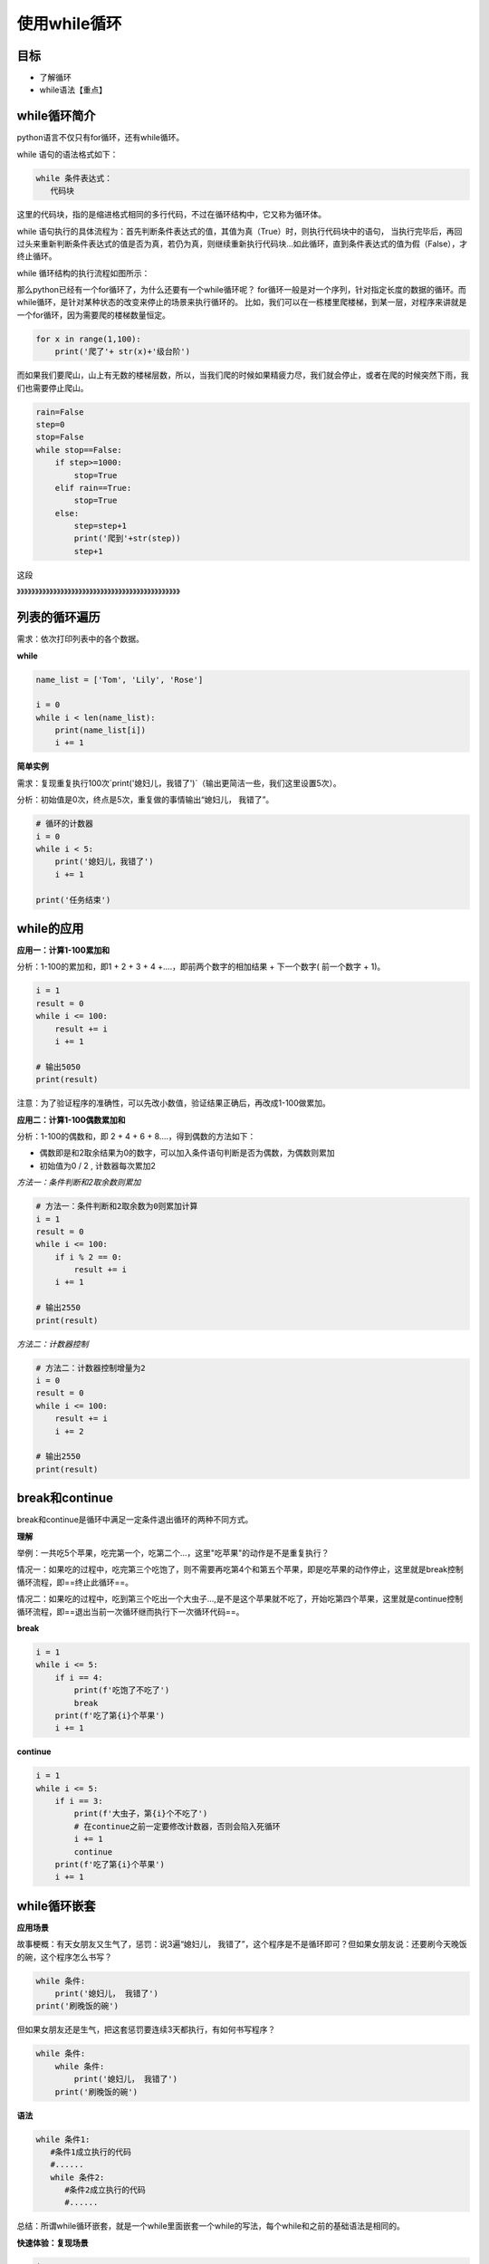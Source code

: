 ===================
使用while循环
===================
 
 
-----------
目标
-----------

- 了解循环
- while语法【重点】
 
 

--------------
while循环简介
--------------
 
python语言不仅只有for循环，还有while循环。

while 语句的语法格式如下：

.. code-block:: console

   while 条件表达式：
      代码块
    
这里的代码块，指的是缩进格式相同的多行代码，不过在循环结构中，它又称为循环体。

while 语句执行的具体流程为：首先判断条件表达式的值，其值为真（True）时，则执行代码块中的语句，
当执行完毕后，再回过头来重新判断条件表达式的值是否为真，若仍为真，则继续重新执行代码块...如此循环，直到条件表达式的值为假（False），才终止循环。

while 循环结构的执行流程如图所示：

.. image:: ../_static/c06/c06p02_i01_while.png

那么python已经有一个for循环了，为什么还要有一个while循环呢？
for循环一般是对一个序列，针对指定长度的数据的循环。而while循环，是针对某种状态的改变来停止的场景来执行循环的。
比如，我们可以在一栋楼里爬楼梯，到某一层，对程序来讲就是一个for循环，因为需要爬的楼梯数量恒定。

.. code-block:: python

   for x in range(1,100):
       print('爬了'+ str(x)+'级台阶')
  
    
而如果我们要爬山，山上有无数的楼梯层数，所以，当我们爬的时候如果精疲力尽，我们就会停止，或者在爬的时候突然下雨，我们也需要停止爬山。


.. code-block:: python

   rain=False
   step=0
   stop=False
   while stop==False:    
       if step>=1000:
           stop=True
       elif rain==True:
           stop=True
       else:        
           step=step+1
           print('爬到'+str(step))
           step+1

这段

》》》》》》》》》》》》》》》》》》》》》》》》》》》》》》》》》》》》》》》》》》》》》

--------------------
列表的循环遍历
--------------------

需求：依次打印列表中的各个数据。

**while**

.. code-block:: python

   name_list = ['Tom', 'Lily', 'Rose']
   
   i = 0
   while i < len(name_list):
       print(name_list[i])
       i += 1


 

**简单实例**

需求：复现重复执行100次`print('媳妇儿，我错了')`（输出更简洁一些，我们这里设置5次）。

分析：初始值是0次，终点是5次，重复做的事情输出“媳妇儿， 我错了”。

.. code-block:: python

   # 循环的计数器
   i = 0
   while i < 5:
       print('媳妇儿，我错了')
       i += 1
   
   print('任务结束')
 

-------------------
while的应用
-------------------

**应用一：计算1-100累加和**

分析：1-100的累加和，即1 + 2 + 3 + 4 +….，即前两个数字的相加结果 + 下一个数字( 前一个数字 + 1)。

.. code-block:: python

   i = 1
   result = 0
   while i <= 100:
       result += i
       i += 1
   
   # 输出5050
   print(result)
 

注意：为了验证程序的准确性，可以先改小数值，验证结果正确后，再改成1-100做累加。

**应用二：计算1-100偶数累加和**

分析：1-100的偶数和，即 2 + 4 + 6 + 8....，得到偶数的方法如下：

- 偶数即是和2取余结果为0的数字，可以加入条件语句判断是否为偶数，为偶数则累加
- 初始值为0 / 2 , 计数器每次累加2

*方法一：条件判断和2取余数则累加*

.. code-block:: python

   # 方法一：条件判断和2取余数为0则累加计算
   i = 1
   result = 0
   while i <= 100:
       if i % 2 == 0:
           result += i
       i += 1
   
   # 输出2550
   print(result)
    

*方法二：计数器控制*

.. code-block:: python

   # 方法二：计数器控制增量为2
   i = 0
   result = 0
   while i <= 100:
       result += i
       i += 2
   
   # 输出2550
   print(result)
 

------------------
break和continue
------------------

break和continue是循环中满足一定条件退出循环的两种不同方式。

**理解**

举例：一共吃5个苹果，吃完第一个，吃第二个…，这里"吃苹果"的动作是不是重复执行？

情况一：如果吃的过程中，吃完第三个吃饱了，则不需要再吃第4个和第五个苹果，即是吃苹果的动作停止，这里就是break控制循环流程，即==终止此循环==。

情况二：如果吃的过程中，吃到第三个吃出一个大虫子...,是不是这个苹果就不吃了，开始吃第四个苹果，这里就是continue控制循环流程，即==退出当前一次循环继而执行下一次循环代码==。

**break**

.. code-block:: python

   i = 1
   while i <= 5:
       if i == 4:
           print(f'吃饱了不吃了')
           break
       print(f'吃了第{i}个苹果')
       i += 1
 
 
**continue**

.. code-block:: python

   i = 1
   while i <= 5:
       if i == 3:
           print(f'大虫子，第{i}个不吃了')
           # 在continue之前一定要修改计数器，否则会陷入死循环
           i += 1
           continue
       print(f'吃了第{i}个苹果')
       i += 1
 
----------------------
while循环嵌套
----------------------

**应用场景**

故事梗概：有天女朋友又生气了，惩罚：说3遍“媳妇儿， 我错了”，这个程序是不是循环即可？但如果女朋友说：还要刷今天晚饭的碗，这个程序怎么书写？

.. code-block:: python

   while 条件:
       print('媳妇儿， 我错了')
   print('刷晚饭的碗')
 

但如果女朋友还是生气，把这套惩罚要连续3天都执行，有如何书写程序？

.. code-block:: python

   while 条件:
       while 条件:
           print('媳妇儿， 我错了')
       print('刷晚饭的碗')
 

**语法**

.. code-block:: python

   while 条件1:
      #条件1成立执行的代码
      #......
      while 条件2:
         #条件2成立执行的代码
         #......
 

总结：所谓while循环嵌套，就是一个while里面嵌套一个while的写法，每个while和之前的基础语法是相同的。

**快速体验：复现场景**

.. code-block:: python

   j = 0
   while j < 3:
       i = 0
       while i < 3:
           print('媳妇儿，我错了')
           i += 1
       print('刷晚饭的碗')
       print('一套惩罚结束----------------')
       j += 1
 

-------------------------
while循环嵌套应用
-------------------------

**打印星号(正方形)**

*需求*

.. code-block:: console

   *****
   *****
   *****
   *****
   *****


分析：一行输出5个星号，重复打印5行

.. code-block:: python

   # 重复打印5行星星
   j = 0
   while j <= 4:
       # 一行星星的打印
       i = 0
       while i <= 4:
           # 一行内的星星不能换行，取消print默认结束符\n
           print('*', end='')
           i += 1
       # 每行结束要换行，这里借助一个空的print，利用print默认结束符换行
       print()
       j += 1
 

**打印星号(三角形)**

*需求*

.. code-block:: console

   *
   **
   ***
   ****
   *****

分析：==一行输出星星的个数和行号是相等的==，
每行：重复打印行号数字个星号，将打印行星号的命令重复执行5次实现打印5行。

.. code-block:: python

   # 重复打印5行星星
   # j表示行号
   j = 0
   while j <= 4:
       # 一行星星的打印
       i = 0
       # i表示每行里面星星的个数，这个数字要和行号相等所以i要和j联动
       while i <= j:
           print('*', end='')
           i += 1
       print()
       j += 1
 

**九九乘法表**


.. code-block:: python

   # 重复打印9行表达式
   j = 1
   while j <= 9:
       # 打印一行里面的表达式 a * b = a*b
       i = 1
       while i <= j:
           print(f'{i}*{j}={j*i}', end='\t')
           i += 1
       print()
       j += 1
 
 
 

**退出循环的方式**

需求：女朋友生气，要求道歉5遍：媳妇儿，我错了。
道歉到第三遍的时候，媳妇埋怨这一遍说的不真诚，是不是就是要退出循环了？
这个退出有两种可能性：

   - 更生气，不打算原谅，也不需要道歉了，程序如何书写？
   - 只一遍不真诚，可以忍受，继续下一遍道歉，程序如何书写？

**break**

.. code-block:: python

   i = 1
   while i <= 5:
       if i == 3:
           print('这遍说的不真诚')
           break
       print('媳妇儿，我错了')
       i += 1
   else:
       print('媳妇原谅我了，真开心，哈哈哈哈')



> 所谓else指的是循环正常结束之后要执行的代码，即如果是break终止循环的情况，else下方缩进的代码将不执行。

**continue**

.. code-block:: python

   i = 1
   while i <= 5:
       if i == 3:
           print('这遍说的不真诚')
           i += 1
           continue
       print('媳妇儿，我错了')
       i += 1
   else:
       print('媳妇原谅我了，真开心，哈哈哈哈')


 
因为continue是退出当前一次循环，继续下一次循环，所以该循环在continue控制下是可以正常结束的，当循环结束后，则执行了else缩进的代码。

-----------------
for...else
-----------------

**语法**

.. code-block:: python

   for 临时变量 in 序列:
      #重复执行的代码
       ...
   else:
      #循环正常结束之后要执行的代码


所谓else指的是循环正常结束之后要执行的代码，即如果是break终止循环的情况，else下方缩进的代码将不执行。

**示例**

.. code-block:: python

   str1 = 'itheima'
   for i in str1:
       print(i)
   else:
       print('循环正常结束之后执行的代码')


**退出循环的方式**

*break终止循环*

.. code-block:: python

   str1 = 'itheima'
   for i in str1:
       if i == 'e':
           print('遇到e不打印')
           break
       print(i)
   else:
       print('循环正常结束之后执行的代码')



没有执行else缩进的代码。

*continue控制循环*

.. code-block:: python

   str1 = 'itheima'
   for i in str1:
       if i == 'e':
           print('遇到e不打印')
           continue
       print(i)
   else:
       print('循环正常结束之后执行的代码')

 

因为continue是退出当前一次循环，继续下一次循环，所以该循环在continue控制下是可以正常结束的，当循环结束后，则执行了else缩进的代码。



---------
总结
---------
 
 
 
 